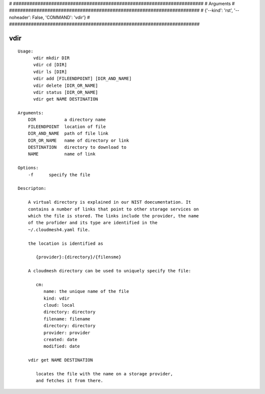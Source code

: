 
# ######################################################################
# Arguments
# ######################################################################
# {'--kind': 'rst', '--noheader': False, 'COMMAND': 'vdir'}
# ######################################################################

vdir
====

::

  Usage:
        vdir mkdir DIR
        vdir cd [DIR]
        vdir ls [DIR]
        vdir add [FILEENDPOINT] [DIR_AND_NAME]
        vdir delete [DIR_OR_NAME]
        vdir status [DIR_OR_NAME]
        vdir get NAME DESTINATION

  Arguments:
      DIR           a directory name
      FILEENDPOINT  location of file
      DIR_AND_NAME  path of file link
      DIR_OR_NAME   name of directory or link
      DESTINATION   directory to download to
      NAME          name of link

  Options:
      -f      specify the file

  Descripton:

      A virtual directory is explained in our NIST doecumentation. It
      contains a number of links that point to other storage services on
      which the file is stored. The links include the provider, the name
      of the profider and its type are identified in the
      ~/.cloudmesh4.yaml file.

      the location is identified as

         {provider}:{directory}/{filensme}

      A cloudmesh directory can be used to uniquely specify the file:

         cm:
            name: the unique name of the file
            kind: vdir
            cloud: local
            directory: directory
            filename: filename
            directory: directory
            provider: provider
            created: date
            modified: date

      vdir get NAME DESTINATION

         locates the file with the name on a storage provider,
         and fetches it from there.

